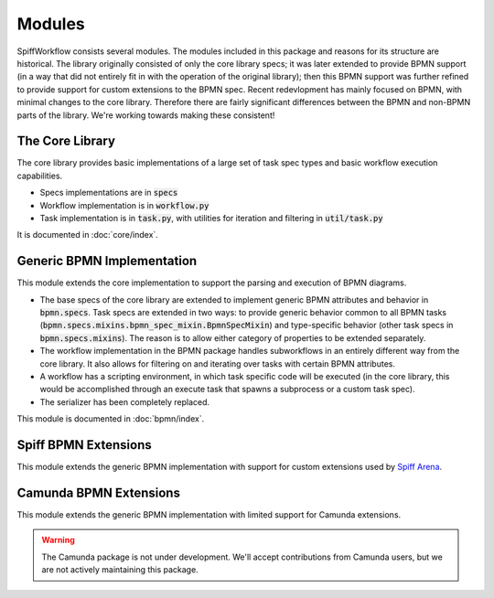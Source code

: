 Modules
=======

SpiffWorkflow consists several modules.  The modules included in this package and reasons for its structure are historical.
The library originally consisted of only the core library specs; it was later extended to provide BPMN support (in a way
that did not entirely fit in with the operation of the original library); then this BPMN support was further refined to
provide support for custom extensions to the BPMN spec.  Recent redevlopment has mainly focused on BPMN, with minimal
changes to the core library.  Therefore there are fairly significant differences between the BPMN and non-BPMN parts of the
library.  We're working towards making these consistent!

The Core Library
----------------

The core library provides basic implementations of a large set of task spec types and basic workflow execution
capabilities.

- Specs implementations are in :code:`specs`
- Workflow implementation is in :code:`workflow.py`
- Task implementation is in :code:`task.py`, with utilities for iteration and filtering in :code:`util/task.py`

It is documented in :doc:`core/index`.

Generic BPMN Implementation
---------------------------

This module extends the core implementation to support the parsing and execution of BPMN diagrams.

- The base specs of the core library are extended to implement generic BPMN attributes and behavior in
  :code:`bpmn.specs`.  Task specs are extended in two ways: to provide generic behavior common to all BPMN tasks
  (:code:`bpmn.specs.mixins.bpmn_spec_mixin.BpmnSpecMixin`) and type-specific behavior (other task specs in
  :code:`bpmn.specs.mixins`).  The reason is to allow either category of properties to be extended separately.
- The workflow implementation in the BPMN package handles subworkflows in an entirely different way from the core
  library.  It also allows for filtering on and iterating over tasks with certain BPMN attributes.
- A workflow has a scripting environment, in which task specific code will be executed (in the core library, this
  would be accomplished through an execute task that spawns a subprocess or a custom task spec).
- The serializer has been completely replaced.

This module is documented in :doc:`bpmn/index`.

Spiff BPMN Extensions
---------------------

This module extends the generic BPMN implementation with support for custom extensions used by
`Spiff Arena <https://spiff-arena.readthedocs.io/en/latest/>`_.

Camunda BPMN Extensions
-----------------------

This module extends the generic BPMN implementation with limited support for Camunda extensions.

.. warning::

    The Camunda package is not under development.  We'll accept contributions from Camunda users, but we are not
    actively maintaining this package.
